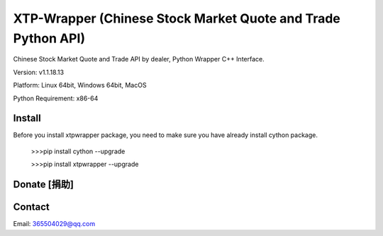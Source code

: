 ===========
XTP-Wrapper (Chinese Stock Market Quote and Trade Python API)
===========

Chinese Stock Market Quote and Trade API by dealer, Python Wrapper C++ Interface.

|travis| |appveyor| |codacy| |pypi| |status| |pyversion|

Version: v1.1.18.13

Platform: Linux 64bit, Windows 64bit, MacOS

Python Requirement: x86-64

Install
=======

Before you install xtpwrapper package, you need to make sure you have
already install cython package.

    >>>pip install cython --upgrade

    >>>pip install xtpwrapper --upgrade

Donate [捐助]
============

.. raw:: html
    <img width="250" height="250" src="img/alipay.png">

|wechat|

Contact
=======


Email: 365504029@qq.com


.. |travis| image:: https://travis-ci.org/nooperpudd/xtpwrapper.svg?branch=master
    :target: https://travis-ci.org/nooperpudd/xtpwrapper

.. |appveyor| image:: https://ci.appveyor.com/api/projects/status/cbpvidl5hoocmic3/branch/master?svg=true
    :target: https://ci.appveyor.com/project/nooperpudd/xtpwrapper/branch/master

.. |codacy| image:: https://api.codacy.com/project/badge/Grade/2dd3feb2897c425c9ec725c8be170695
    :target: https://www.codacy.com/app/nooperpudd/xtpwrapper?utm_source=github.com&amp;utm_medium=referral&amp;utm_content=nooperpudd/xtpwrapper&amp;utm_campaign=Badge_Grade

.. |pypi| image:: https://img.shields.io/pypi/v/xtpwrapper.svg
    :target: https://pypi.python.org/pypi/xtpwrapper

.. |status| image:: https://img.shields.io/pypi/status/xtpwrapper.svg
    :target: https://pypi.python.org/pypi/xtpwrapper

.. |pyversion| image:: https://img.shields.io/pypi/pyversions/xtpwrapper.svg
    :target: https://pypi.python.org/pypi/xtpwrapper

.. |alipay| image:: img/alipay.png
    :width: 250pt
    :height: 250pt

.. raw:: html

.. |wechat| image:: img/wechat.jpg




